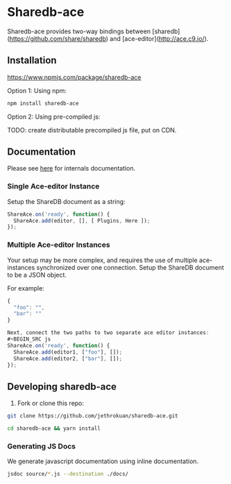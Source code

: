 * Sharedb-ace
Sharedb-ace provides two-way bindings between [sharedb](https://github.com/share/sharedb) and [ace-editor](http://ace.c9.io/).

** Installation
https://www.npmjs.com/package/sharedb-ace

Option 1: Using npm:

#+BEGIN_SRC sh
npm install sharedb-ace
#+END_SRC

Option 2: Using pre-compiled js:

TODO: create distributable precompiled js file, put on CDN.

** Documentation
Please see [[http://www.jethrokuan.com/sharedb-ace/][here]] for internals documentation.

*** Single Ace-editor Instance
Setup the ShareDB document as a string:
#+BEGIN_SRC js
  ShareAce.on('ready', function() {
    ShareAce.add(editor, [], [ Plugins, Here ]);
  });
#+END_SRC

*** Multiple Ace-editor Instances
Your setup may be more complex, and requires the use of multiple ace-instances synchronized over one connection. Setup the ShareDB document to be a JSON object.

For example:
#+BEGIN_SRC js
{
  "foo": "",
  "bar": ""
}

Next, connect the two paths to two separate ace editor instances:
#+BEGIN_SRC js
ShareAce.on('ready', function() {
  ShareAce.add(editor1, ["foo"], []);
  ShareAce.add(editor2, ["bar"], []);
});
#+END_SRC

** Developing sharedb-ace
1. Fork or clone this repo:
#+BEGIN_SRC sh
git clone https://github.com/jethrokuan/sharedb-ace.git
#+END_SRC

#+BEGIN_SRC sh
cd sharedb-ace && yarn install
#+END_SRC

*** Generating JS Docs
We generate javascript documentation using inline documentation.

#+BEGIN_SRC sh
jsdoc source/*.js --destination ./docs/
#+END_SRC

